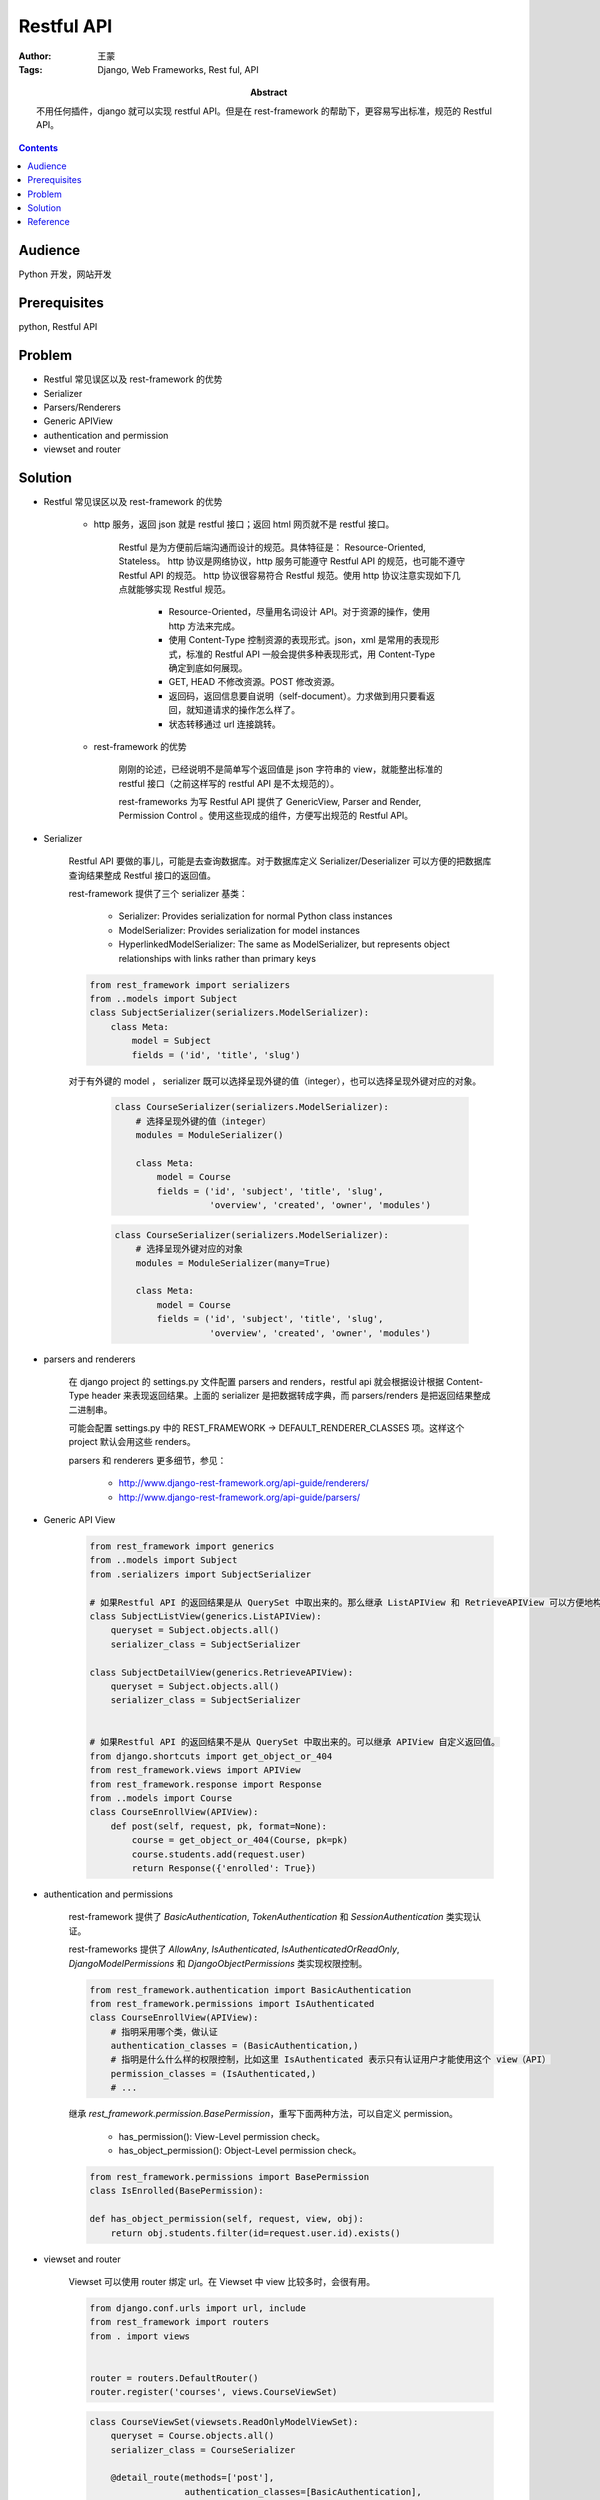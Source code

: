============
Restful API
============

:Author: 王蒙
:Tags: Django, Web Frameworks, Rest ful, API

:abstract:

    不用任何插件，django 就可以实现 restful API。但是在 rest-framework 的帮助下，更容易写出标准，规范的 Restful API。

.. contents::

Audience
========

Python 开发，网站开发

Prerequisites
=============

python, Restful API


Problem
=======

- Restful 常见误区以及 rest-framework 的优势
- Serializer
- Parsers/Renderers
- Generic APIView
- authentication and permission
- viewset and router

Solution
========

- Restful 常见误区以及 rest-framework 的优势

    - http 服务，返回 json 就是 restful 接口；返回 html 网页就不是 restful 接口。

        Restful 是为方便前后端沟通而设计的规范。具体特征是： Resource-Oriented, Stateless。
        http 协议是网络协议，http 服务可能遵守 Restful API 的规范，也可能不遵守 Restful API 的规范。
        http 协议很容易符合 Restful 规范。使用 http 协议注意实现如下几点就能够实现 Restful 规范。

            - Resource-Oriented，尽量用名词设计 API。对于资源的操作，使用 http 方法来完成。
            - 使用 Content-Type 控制资源的表现形式。json，xml 是常用的表现形式，标准的 Restful API 一般会提供多种表现形式，用 Content-Type 确定到底如何展现。
            - GET, HEAD 不修改资源。POST 修改资源。
            - 返回码，返回信息要自说明（self-document）。力求做到用只要看返回，就知道请求的操作怎么样了。
            - 状态转移通过 url 连接跳转。

    - rest-framework 的优势

        刚刚的论述，已经说明不是简单写个返回值是 json 字符串的 view，就能整出标准的 restful 接口（之前这样写的 restful API 是不太规范的）。

        rest-frameworks 为写 Restful API 提供了 GenericView, Parser and Render, Permission Control 。使用这些现成的组件，方便写出规范的 Restful API。

- Serializer

    Restful API 要做的事儿，可能是去查询数据库。对于数据库定义 Serializer/Deserializer 可以方便的把数据库查询结果整成 Restful 接口的返回值。

    rest-framework 提供了三个 serializer 基类：

        - Serializer: Provides serialization for normal Python class instances
        - ModelSerializer: Provides serialization for model instances
        - HyperlinkedModelSerializer: The same as ModelSerializer, but represents object relationships with links rather than primary keys

    .. code-block:: python

        from rest_framework import serializers
        from ..models import Subject
        class SubjectSerializer(serializers.ModelSerializer):
            class Meta:
                model = Subject
                fields = ('id', 'title', 'slug')


    对于有外键的 model ， serializer 既可以选择呈现外键的值（integer），也可以选择呈现外键对应的对象。

        .. code-block:: python

            class CourseSerializer(serializers.ModelSerializer):
                # 选择呈现外键的值（integer）
                modules = ModuleSerializer()

                class Meta:
                    model = Course
                    fields = ('id', 'subject', 'title', 'slug',
                              'overview', 'created', 'owner', 'modules')



        .. code-block:: python

            class CourseSerializer(serializers.ModelSerializer):
                # 选择呈现外键对应的对象
                modules = ModuleSerializer(many=True)

                class Meta:
                    model = Course
                    fields = ('id', 'subject', 'title', 'slug',
                              'overview', 'created', 'owner', 'modules')

- parsers and renderers

    在 django project 的 settings.py 文件配置 parsers and renders，restful api 就会根据设计根据 Content-Type header 来表现返回结果。上面的 serializer 是把数据转成字典，而 parsers/renders 是把返回结果整成二进制串。

    可能会配置 settings.py 中的 REST_FRAMEWORK -> DEFAULT_RENDERER_CLASSES 项。这样这个 project 默认会用这些 renders。

    parsers 和 renderers 更多细节，参见：

        - http://www.django-rest-framework.org/api-guide/renderers/
        - http://www.django-rest-framework.org/api-guide/parsers/


- Generic API View

    .. code-block:: python

        from rest_framework import generics
        from ..models import Subject
        from .serializers import SubjectSerializer

        # 如果Restful API 的返回结果是从 QuerySet 中取出来的。那么继承 ListAPIView 和 RetrieveAPIView 可以方便地构造Restful API。
        class SubjectListView(generics.ListAPIView):
            queryset = Subject.objects.all()
            serializer_class = SubjectSerializer

        class SubjectDetailView(generics.RetrieveAPIView):
            queryset = Subject.objects.all()
            serializer_class = SubjectSerializer


        # 如果Restful API 的返回结果不是从 QuerySet 中取出来的。可以继承 APIView 自定义返回值。
        from django.shortcuts import get_object_or_404
        from rest_framework.views import APIView
        from rest_framework.response import Response
        from ..models import Course
        class CourseEnrollView(APIView):
            def post(self, request, pk, format=None):
                course = get_object_or_404(Course, pk=pk)
                course.students.add(request.user)
                return Response({'enrolled': True})


- authentication and permissions

        rest-framework 提供了 `BasicAuthentication`, `TokenAuthentication` 和 `SessionAuthentication` 类实现认证。

        rest-frameworks 提供了 `AllowAny`, `IsAuthenticated`, `IsAuthenticatedOrReadOnly`, `DjangoModelPermissions` 和 `DjangoObjectPermissions` 类实现权限控制。

        .. code-block:: python

            from rest_framework.authentication import BasicAuthentication
            from rest_framework.permissions import IsAuthenticated
            class CourseEnrollView(APIView):
                # 指明采用哪个类，做认证
                authentication_classes = (BasicAuthentication,)
                # 指明是什么什么样的权限控制，比如这里 IsAuthenticated 表示只有认证用户才能使用这个 view（API）
                permission_classes = (IsAuthenticated,)
                # ...

        继承 `rest_framework.permission.BasePermission`，重写下面两种方法，可以自定义 permission。

            - has_permission(): View-Level permission check。
            - has_object_permission(): Object-Level permission check。

        .. code-block:: python

            from rest_framework.permissions import BasePermission
            class IsEnrolled(BasePermission):

            def has_object_permission(self, request, view, obj):
                return obj.students.filter(id=request.user.id).exists()

- viewset and router

    Viewset 可以使用 router 绑定 url。在 Viewset 中 view 比较多时，会很有用。

    .. code-block:: python

        from django.conf.urls import url, include
        from rest_framework import routers
        from . import views


        router = routers.DefaultRouter()
        router.register('courses', views.CourseViewSet)

    .. code-block:: python

        class CourseViewSet(viewsets.ReadOnlyModelViewSet):
            queryset = Course.objects.all()
            serializer_class = CourseSerializer

            @detail_route(methods=['post'],
                          authentication_classes=[BasicAuthentication],
                          permission_classes=[IsAuthenticated])
            def enroll(self, request, *args, **kwargs):
                course = self.get_object()
                course.students.add(request.user)
                return Response({'enrolled': True})

            @detail_route(methods=['get'],
                          serializer_class=CourseWithContentsSerializer,
                          authentication_classes=[BasicAuthentication],
                          permission_classes=[IsAuthenticated, IsEnrolled])
            def contents(self, request, *args, **kwargs):
                return self.retrieve(request, *args, **kwargs)


Reference
=========

- Django By Example
- rest-framework 文档： http://www.django-rest-framework.org/
